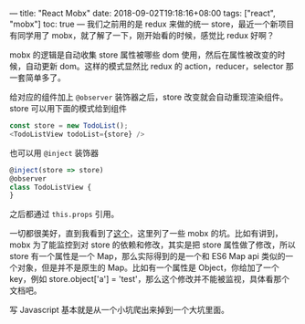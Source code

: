 ---
title: "React Mobx"
date: 2018-09-02T19:18:16+08:00
tags: ["react", "mobx"]
toc: true
---
我们之前用的是 redux 来做的统一 store，最近一个新项目有同学用了 mobx，就了解了一下，刚开始看的时候，感觉比 redux 好啊？

mobx 的逻辑是自动收集 store 属性被哪些 dom 使用，然后在属性被改变的时候，自动更新 dom。这样的模式显然比 redux 的 action，reducer，selector 那一套简单多了。

给对应的组件加上 =@observer= 装饰器之后，store 改变就会自动重现渲染组件。store 可以用下面的模式给到组件

#+BEGIN_SRC javascript
const store = new TodoList();
<TodoListView todoList={store} />
#+END_SRC

也可以用 =@inject= 装饰器

#+BEGIN_SRC javascript
@inject(store => store)
@observer
class TodoListView {
}
#+END_SRC

之后都通过 =this.props= 引用。

一切都很美好，直到我看到了[[https://mobx.js.org/best/react.html][这个]]，这里列了一些 mobx 的坑。比如有讲到，mobx 为了能监控到对 store 的依赖和修改，其实是把 store 属性做了修改，所以 store 有一个属性是一个 Map，那么实际得到的是一个和 ES6 Map api 类似的一个对象，但是并不是原生的 Map。比如有一个属性是 Object，你给加了一个 key，例如 store.object['a'] = 'test'，那么这个修改并不能被监视，具体看那个文档吧。

写 Javascript 基本就是从一个小坑爬出来掉到一个大坑里面。
